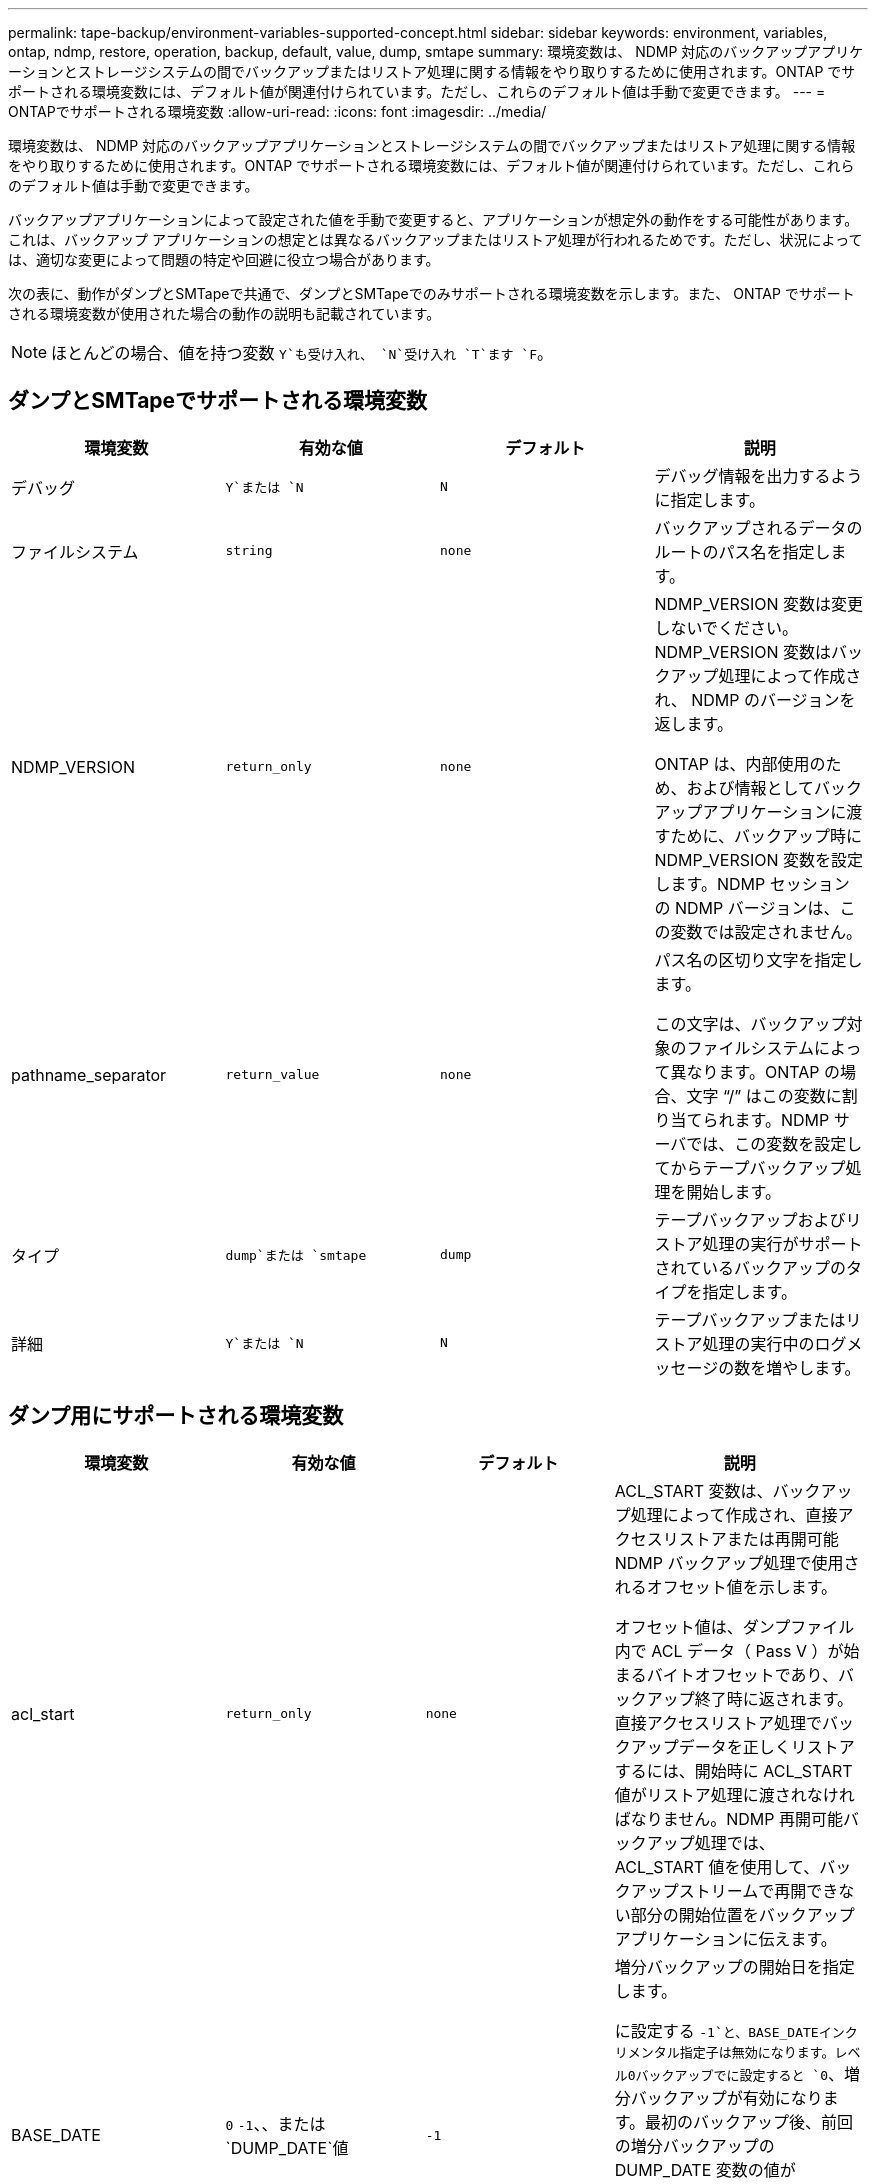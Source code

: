 ---
permalink: tape-backup/environment-variables-supported-concept.html 
sidebar: sidebar 
keywords: environment, variables, ontap, ndmp, restore, operation, backup, default, value, dump, smtape 
summary: 環境変数は、 NDMP 対応のバックアップアプリケーションとストレージシステムの間でバックアップまたはリストア処理に関する情報をやり取りするために使用されます。ONTAP でサポートされる環境変数には、デフォルト値が関連付けられています。ただし、これらのデフォルト値は手動で変更できます。 
---
= ONTAPでサポートされる環境変数
:allow-uri-read: 
:icons: font
:imagesdir: ../media/


[role="lead"]
環境変数は、 NDMP 対応のバックアップアプリケーションとストレージシステムの間でバックアップまたはリストア処理に関する情報をやり取りするために使用されます。ONTAP でサポートされる環境変数には、デフォルト値が関連付けられています。ただし、これらのデフォルト値は手動で変更できます。

バックアップアプリケーションによって設定された値を手動で変更すると、アプリケーションが想定外の動作をする可能性があります。これは、バックアップ アプリケーションの想定とは異なるバックアップまたはリストア処理が行われるためです。ただし、状況によっては、適切な変更によって問題の特定や回避に役立つ場合があります。

次の表に、動作がダンプとSMTapeで共通で、ダンプとSMTapeでのみサポートされる環境変数を示します。また、 ONTAP でサポートされる環境変数が使用された場合の動作の説明も記載されています。

[NOTE]
====
ほとんどの場合、値を持つ変数 `Y`も受け入れ、 `N`受け入れ `T`ます `F`。

====


== ダンプとSMTapeでサポートされる環境変数

|===
| 環境変数 | 有効な値 | デフォルト | 説明 


 a| 
デバッグ
 a| 
`Y`または `N`
 a| 
`N`
 a| 
デバッグ情報を出力するように指定します。



 a| 
ファイルシステム
 a| 
`string`
 a| 
`none`
 a| 
バックアップされるデータのルートのパス名を指定します。



 a| 
NDMP_VERSION
 a| 
`return_only`
 a| 
`none`
 a| 
NDMP_VERSION 変数は変更しないでください。NDMP_VERSION 変数はバックアップ処理によって作成され、 NDMP のバージョンを返します。

ONTAP は、内部使用のため、および情報としてバックアップアプリケーションに渡すために、バックアップ時に NDMP_VERSION 変数を設定します。NDMP セッションの NDMP バージョンは、この変数では設定されません。



 a| 
pathname_separator
 a| 
`return_value`
 a| 
`none`
 a| 
パス名の区切り文字を指定します。

この文字は、バックアップ対象のファイルシステムによって異なります。ONTAP の場合、文字 "`/`" はこの変数に割り当てられます。NDMP サーバでは、この変数を設定してからテープバックアップ処理を開始します。



 a| 
タイプ
 a| 
`dump`または `smtape`
 a| 
`dump`
 a| 
テープバックアップおよびリストア処理の実行がサポートされているバックアップのタイプを指定します。



 a| 
詳細
 a| 
`Y`または `N`
 a| 
`N`
 a| 
テープバックアップまたはリストア処理の実行中のログメッセージの数を増やします。

|===


== ダンプ用にサポートされる環境変数

|===
| 環境変数 | 有効な値 | デフォルト | 説明 


 a| 
acl_start
 a| 
`return_only`
 a| 
`none`
 a| 
ACL_START 変数は、バックアップ処理によって作成され、直接アクセスリストアまたは再開可能 NDMP バックアップ処理で使用されるオフセット値を示します。

オフセット値は、ダンプファイル内で ACL データ（ Pass V ）が始まるバイトオフセットであり、バックアップ終了時に返されます。直接アクセスリストア処理でバックアップデータを正しくリストアするには、開始時に ACL_START 値がリストア処理に渡されなければなりません。NDMP 再開可能バックアップ処理では、 ACL_START 値を使用して、バックアップストリームで再開できない部分の開始位置をバックアップアプリケーションに伝えます。



 a| 
BASE_DATE
 a| 
`0` `-1`、、または `DUMP_DATE`値
 a| 
`-1`
 a| 
増分バックアップの開始日を指定します。

に設定する `-1`と、BASE_DATEインクリメンタル指定子は無効になります。レベル0バックアップでに設定すると `0`、増分バックアップが有効になります。最初のバックアップ後、前回の増分バックアップの DUMP_DATE 変数の値が BASE_DATE 変数に代入されます。

これらの変数は、 LEVEL または UPDATE に基づく増分バックアップに代わるものです。



 a| 
直販
 a| 
`Y`または `N`
 a| 
`N`
 a| 
リストアの際に、テープ全体をスキャンするのではなく、ファイルデータがある場所まで直接早送りするように指定します。

直接アクセスリカバリを使用するには、バックアップアプリケーションが位置情報を提供する必要があります。この変数がに設定されている場合、 `Y`バックアップアプリケーションはファイル名またはディレクトリ名と位置情報を指定します。



 a| 
dmp_name
 a| 
`string`
 a| 
`none`
 a| 
複数サブツリーバックアップの名前を指定します。

この変数は、複数サブツリーバックアップに必須です。



 a| 
DUMP_DATE
 a| 
`return_value`
 a| 
`none`
 a| 
この変数を直接変更することはありません。BASE_DATE変数が以外の値に設定されている場合、バックアップによって作成され `-1`ます。

DUMP_DATE 変数は、ダンプソフトウェアによって計算された 32 ビットの時刻値の前に 32 ビットのレベル値を付けることによって生成されます。レベルは、 BASE_DATE 変数に最後に渡されたレベル値から増分されます。作成された値は、次回の増分バックアップの BASE_DATE 値として使用されます。



 a| 
ENHANCED_DAR_ENABLED 環境
 a| 
`Y`または `N`
 a| 
`N`
 a| 
拡張 DAR 機能が有効になっているかどうかを示します。拡張DAR機能は、ディレクトリDARおよびNTストリームを含むファイルのDARをサポートします。パフォーマンスが向上します。

リストア時に拡張 DAR 機能を使用できるのは、次の条件が満たされている場合のみです。

* ONTAP で拡張 DAR がサポートされている。
* バックアップ時にファイル履歴が有効である（ HIST=Y ）。
* この `ndmpd.offset_map.enable`オプションはに設定されてい `on`ます。
* リストア時にENHANCED_DAR_ENABLED変数がに設定されている `Y`。




 a| 
シヨカイ
 a| 
`pattern_string`
 a| 
`none`
 a| 
データのバックアップ時に除外するファイルまたはディレクトリを指定します。

除外リストは、ファイル名またはディレクトリ名をカンマで区切ったリストです。ファイルまたはディレクトリの名前がリスト内の名前の 1 つに一致した場合、バックアップから除外されます。

除外リストで名前を指定する際に適用されるルールは次のとおりです。

* 正確なファイル名またはディレクトリ名を使用する必要があります。
* ワイルドカード文字であるアスタリスク（ * ）は、文字列の最初または最後の文字にする必要があります。
+
使用できるアスタリスクの数は文字列ごとに 2 つです。

* ファイル名またはディレクトリ名のカンマの前にバックスラッシュを付ける必要があります。
* 除外リストに含めることができる名前は 32 個までです。


[NOTE]
====
NON_QUOTA_TREEを同時に設定した場合、バックアップから除外するように指定したファイルまたはディレクトリは除外されません `Y`。

====


 a| 
展開する
 a| 
`Y`、 `N`、または `E`
 a| 
`N`
 a| 
バックアップデータセットのサブツリーをリストアするように指定します。

バックアップアプリケーションでは、抽出するサブツリーの名前を指定します。指定されたファイルが、内容がバックアップされたディレクトリに一致する場合、ディレクトリは再帰的に抽出されます。

DARを使用せずにリストア時にファイル、ディレクトリ、またはqtreeの名前を変更するには、EXTRACT環境変数をに設定する必要があります `E`。



 a| 
extract_acl
 a| 
`Y`または `N`
 a| 
`Y`
 a| 
リストア処理でバックアップファイルの ACL がリストアされるように指定します。

デフォルトでは、 DAR （ DIRECT=Y ）を除いて、データをリストアするときに ACL がリストアされます。



 a| 
[-force]
 a| 
`Y`または `N`
 a| 
`N`
 a| 
デスティネーションボリュームで使用可能なボリュームスペースと inode をリストア処理で確認する必要があるかどうかを指定します。

この変数をに設定する `Y`と、デスティネーションパスで使用可能なボリュームスペースとinodeのチェックがリストア処理でスキップされます。

デスティネーションボリュームのボリュームスペースまたは inode が不足している場合は、デスティネーションボリュームで使用可能なボリュームスペースと inode で許容される量のデータがリストア処理によってリカバリされます。ボリュームスペースと inode を使用できない場合は、リストア処理が停止します。



 a| 
霧
 a| 
`Y`または `N`
 a| 
`N`
 a| 
ファイル履歴情報をバックアップアプリケーションに送信するように指定します。

ほとんどの市販のバックアップアプリケーションでは、HIST変数がに設定されてい `Y`ます。バックアップ処理の速度を上げる場合や、ファイル履歴の収集に関する問題のトラブルシューティングを行う場合は、この変数をに設定します `N`。

[NOTE]
====
バックアップアプリケーションでファイル履歴がサポートされていない場合は、HIST変数をに設定しないで `Y`ください。

====


 a| 
IGNORE_CTime
 a| 
`Y`または `N`
 a| 
`N`
 a| 
前回の増分バックアップ以降に変更されたのが ctime 値だけである場合は、ファイルを増分バックアップしないことを指定します。

ウィルススキャンソフトウェアなどの一部のアプリケーションは、ファイルやファイル属性が変更されていなくても、 inode 内のファイルの ctime 値を変更します。その結果、変更されていないファイルが増分バックアップによってバックアップされることがあります。この `IGNORE_CTIME`変数を指定する必要があるのは、ctime値が変更されたために増分バックアップに許容できない時間またはスペースが使用されている場合だけです。

[NOTE]
====
この `NDMP dump`コマンドは、デフォルトでに `false`設定され `IGNORE_CTIME`ます。に設定する `true`と、次のデータが失われる可能性があります。

. ボリュームレベルの増分でがtrueに設定されている `ndmpcopy`場合、 `IGNORE_CTIME`ファイルが削除され、ソースのqtree間で移動されます。
. ボリュームレベルの増分ダンプでがtrueに設定されている場合 `IGNORE_CTIME`、ファイルが削除され、増分リストア時にソースのqtree間で移動されます。


この問題を回避するには、 `IGNORE_CTIME`ボリュームレベルまたは `ndmpcopy`でをfalseに設定する必要があります `NDMP dumps`。

====


 a| 
IGNORE_qtrees
 a| 
`Y`または `N`
 a| 
`N`
 a| 
リストア処理でバックアップ qtree から qtree 情報をリストアしないことを指定します。



 a| 
「レベル」
 a| 
`0`-`31`
 a| 
`0`
 a| 
バックアップレベルを指定します。

レベル 0 では、データセット全体がコピーされます。0 より大きい値で指定された増分バックアップレベルでは、前回の増分バックアップ以降に新規作成または変更されたすべてのファイルがコピーされます。たとえば、レベル 1 では、レベル 0 バックアップ以降に新規または変更されたファイルがバックアップされ、レベル 2 ではレベル 1 バックアップ以降に新規または変更されたファイルがバックアップされます。



 a| 
リスト
 a| 
`Y`または `N`
 a| 
`N`
 a| 
データを実際にはリストアせずに、バックアップファイル名と inode 番号を一覧表示します。



 a| 
リスト qtree
 a| 
`Y`または `N`
 a| 
`N`
 a| 
データを実際にはリストアせずに、バックアップ qtree を一覧表示します。



 a| 
multi_subtree_names
 a| 
`string`
 a| 
`none`
 a| 
バックアップが複数のサブツリーであることを指定します。

複数のサブツリーは、改行で区切られた null で終わるサブツリー名のリストの文字列で指定されます。サブツリーは、共通のルートディレクトリを基準とした相対パス名で指定されます。このパス名は、リストの最後の要素として指定する必要があります。

この変数を使用する場合は、 DMP_NAME 変数も使用する必要があります。



 a| 
NDMP_Unicode_FH
 a| 
`Y`または `N`
 a| 
`N`
 a| 
ファイルの NFS 名のほかに Unicode 名もファイル履歴情報に含めるように指定します。

このオプションは、ほとんどのバックアップアプリケーションでは使用されないため、バックアップアプリケーションがこれらの追加のファイル名を受け取るように設計されている場合以外は設定しないでください。HIST 変数も設定する必要があります。



 a| 
no_ACLs
 a| 
`Y`または `N`
 a| 
`N`
 a| 
データのバックアップ時に ACL をコピーしないように指定します。



 a| 
NON_QUOTA_TREE
 a| 
`Y`または `N`
 a| 
`N`
 a| 
データのバックアップ時に qtree 内のファイルおよびディレクトリを無視するように指定します。

に設定する `Y`と、FILESYSTEM変数で指定されたデータセット内のqtree内の項目はバックアップされません。この変数は、 FILESYSTEM 変数でボリューム全体が指定された場合のみ有効になります。NON_QUOTA_TREE 変数は、レベル 0 バックアップでのみ機能し、 MULTI_SUBTREE_NAMES 変数が指定された場合は機能しません。

[NOTE]
====
NON_QUOTA_TREEを同時に設定した場合、バックアップから除外するように指定したファイルまたはディレクトリは除外されません `Y`。

====


 a| 
NOWRITE
 a| 
`Y`または `N`
 a| 
`N`
 a| 
リストア処理でデータをディスクに書き込まないように指定します。

この変数はデバッグに使用されます。



 a| 
再帰的
 a| 
`Y`または `N`
 a| 
`Y`
 a| 
DAR リストア中にディレクトリエントリが拡張されるように指定します。

DIRECTおよびENHANCED_DAR_ENABLED環境変数も有効（に設定）する必要があります `Y`。RECURSIVE変数が無効になっている（に設定されている）場合は `N`、ディレクトリの内容ではなく、元のソースパス内のすべてのディレクトリの権限とACLのみがテープからリストアされます。RECURSIVE変数がに設定されている場合、またはRECOVER_FULL_PATHS変数がに設定されて `Y`いる場合、 `N`リカバリパスは元のパスで終了する必要があります。

[NOTE]
====
RECURSIVE 変数が無効で、複数のリカバリパスがある場合には、すべてのリカバリパスを最長のリカバリパス内に含める必要があります。それ以外の場合は、エラーメッセージが表示されます。

====
たとえば、すべてのリカバリパスがに含まれているため、次のリカバリパスは有効 `foo/dir1/deepdir/myfile`です。

* `/foo`
* `/foo/dir`
* `/foo/dir1/deepdir`
* `/foo/dir1/deepdir/myfile`


次のリカバリパスは無効です。

* `/foo`
* `/foo/dir`
* `/foo/dir1/myfile`
* `/foo/dir2`
* `/foo/dir2/myfile`




 a| 
RECOVER_FULL_paths
 a| 
`Y`または `N`
 a| 
`N`
 a| 
フルリカバリパスの権限および ACL が、 DAR のあとでリストアされるように指定します。

DIRECTおよびENHANCED_DAR_ENABLEDも有効（に設定）する必要があります `Y`。recover_full_pathsがに設定されている場合、 `Y`リカバリパスは元のパスで終了する必要があります。デスティネーションボリュームにすでにディレクトリが存在する場合は、権限および ACL はテープからリストアされません。



 a| 
更新
 a| 
`Y`または `N`
 a| 
`Y`
 a| 
レベルベースの増分バックアップを有効にするために、メタデータ情報を更新します。

|===


== SMTape 用にサポートされる環境変数

|===
| 環境変数 | 有効な値 | デフォルト | 説明 


 a| 
BASE_DATE
 a| 
`DUMP_DATE`
 a| 
`-1`
 a| 
増分バックアップの開始日を指定します。

 `BASE_DATE`は、参照Snapshot識別子の文字列表現です。SMTapeでは、文字列を使用して `BASE_DATE`参照Snapshotコピーを特定します。

 `BASE_DATE`は、ベースラインバックアップには必要ありません。増分バックアップの場合は、前回のベースラインバックアップまたは増分バックアップの変数の値が `DUMP_DATE`変数に代入され `BASE_DATE`ます。

バックアップアプリケーションは、前回のSMTapeのベースラインバックアップまたは増分バックアップの値を割り当て `DUMP_DATE`ます。



 a| 
DUMP_DATE
 a| 
`return_value`
 a| 
`none`
 a| 
SMTape バックアップの終了時、 DUMP_DATE には、そのバックアップに使用される Snapshot コピーを識別する文字列識別子が含まれています。この Snapshot コピーを、次回の増分バックアップの参照 Snapshot コピーとして使用できます。

結果の DUMP_DATE の値が、次回の増分バックアップの BASE_DATE 値として使用されます。



 a| 
smtape _backup_set_ID
 a| 
`string`
 a| 
`none`
 a| 
ベースラインバックアップに関連付けられた増分バックアップのシーケンスを識別します。

バックアップセット ID は、ベースラインバックアップで生成される 128 ビットの一意の ID です。バックアップアプリケーションは、増分バックアップ時にこのIDを変数に入力として割り当て `SMTAPE_BACKUP_SET_ID`ます。



 a| 
smtape snapshot _name
 a| 
ボリューム内にある有効な Snapshot コピー
 a| 
`Invalid`
 a| 
SMTAPE_SNAPSHOT_NAME 変数を Snapshot コピーに設定すると、その Snapshot コピーと古い Snapshot コピーがテープにバックアップされます。

増分バックアップの場合は、この変数によって増分 Snapshot コピーが指定されます。BASE_DATE 変数はベースライン Snapshot コピーを指定します。



 a| 
smtape delete _snapshot
 a| 
`Y`または `N`
 a| 
`N`
 a| 
SMTAPE_DELETE_SNAPSHOT変数をに設定すると、SMTapeで自動的に作成されるSnapshotコピーについては、バックアップ処理の完了後にSMTape `Y`によって削除されます。ただし、バックアップアプリケーションで作成された Snapshot コピーは削除されません。



 a| 
smtape break _mirror
 a| 
`Y`または `N`
 a| 
`N`
 a| 
SMTAPE_BREAK_MIRROR変数をに設定する `Y`と、リストアが成功すると、タイプがのボリュームが `DP`ボリュームに変更され `RW`ます。

|===